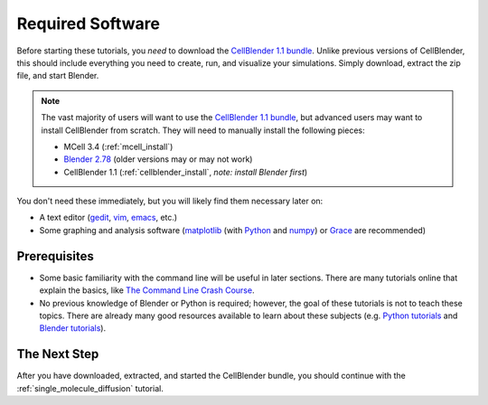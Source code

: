 .. _software:

************************
Required Software
************************

Before starting these tutorials, you *need* to download the `CellBlender 1.1
bundle`_. Unlike previous versions of CellBlender, this should include
everything you need to create, run, and visualize your simulations. Simply
download, extract the zip file, and start Blender.

.. note::

    The vast majority of users will want to use the `CellBlender 1.1 bundle`_,
    but advanced users may want to install CellBlender from scratch. They will
    need to manually install the following pieces:

    * MCell 3.4 (:ref:`mcell_install`)
    * `Blender 2.78`_ (older versions may or may not work)
    * CellBlender 1.1 (:ref:`cellblender_install`, *note: install Blender first*)

You don't need these immediately, but you will likely find them necessary later
on:

* A text editor (gedit_, vim_, emacs_, etc.)
* Some graphing and analysis software (matplotlib_ (with Python_ and numpy_) or
  Grace_ are recommended)

.. _CellBlender 1.1 bundle: http://www.mcell.org/download.html
.. _Blender 2.78: http://www.blender.org/download/get-blender/
.. _gedit: http://projects.gnome.org/gedit/
.. _vim: http://www.vim.org/
.. _emacs: http://www.gnu.org/software/emacs/
.. _matplotlib: http://matplotlib.sourceforge.net/
.. _Python: http://www.python.org
.. _numpy: http://numpy.scipy.org/
.. _Grace: http://plasma-gate.weizmann.ac.il/Grace/


Prerequisites
--------------------------------

* Some basic familiarity with the command line will be useful in later
  sections. There are many tutorials online that explain the basics, like `The
  Command Line Crash Course`_.
* No previous knowledge of Blender or Python is required; however, the goal of
  these tutorials is not to teach these topics. There are already many good
  resources available to learn about these subjects (e.g. `Python tutorials`_
  and `Blender tutorials`_).

.. _Ubuntu: http://www.ubuntu.com/download
.. _The Command Line Crash Course: https://learnpythonthehardway.org/book/appendixa.html
.. _Python tutorials: http://docs.python.org/release/3.1.5/tutorial/index.html
.. _Blender tutorials: http://cgcookie.com/blender/get-started-with-blender/


The Next Step
--------------------------------

After you have downloaded, extracted, and started the CellBlender bundle, you
should continue with the :ref:`single_molecule_diffusion` tutorial.
